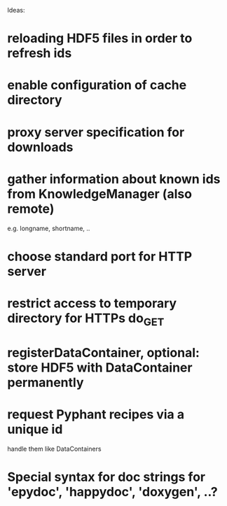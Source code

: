 

Ideas:


* reloading HDF5 files in order to refresh ids
  
* enable configuration of cache directory

* proxy server specification for downloads

* gather information about known ids from KnowledgeManager (also remote)

  e.g. longname, shortname, ..

* choose standard port for HTTP server

* restrict access to temporary directory for HTTPs do_GET

* registerDataContainer, optional: store HDF5 with DataContainer permanently

* request Pyphant recipes via a unique id

  handle them like DataContainers

* Special syntax for doc strings for 'epydoc', 'happydoc', 'doxygen', ..?
